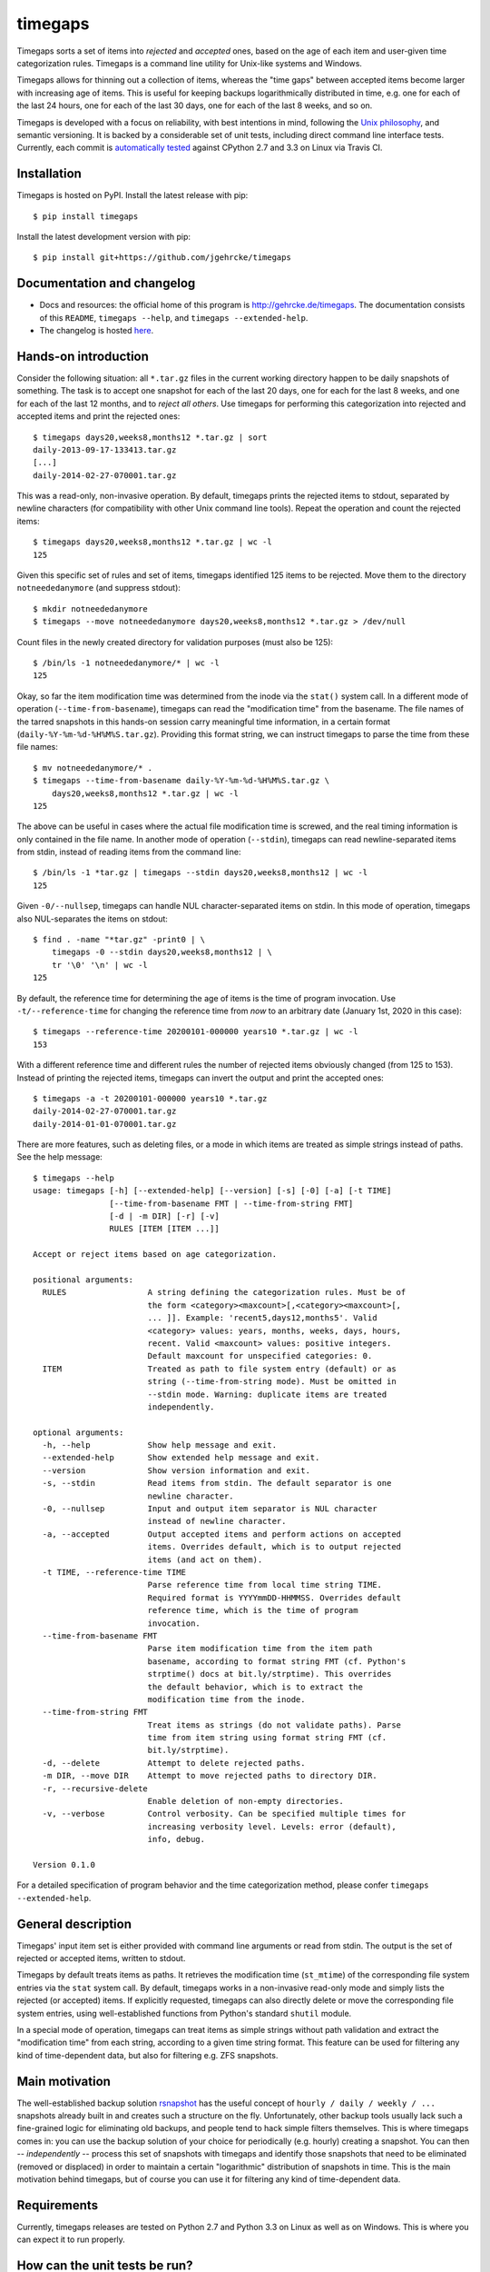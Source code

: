 timegaps
========
Timegaps sorts a set of items into *rejected* and *accepted* ones, based on the age of each item and user-given time categorization rules. Timegaps is a command line utility for Unix-like systems and Windows.

Timegaps allows for thinning out a collection of items, whereas the "time gaps" between accepted items become larger with increasing age of items. This is useful for keeping backups logarithmically distributed in time, e.g. one for each of the last 24 hours, one for each of the last 30 days, one for each of the last 8 weeks, and so on.

Timegaps is developed with a focus on reliability, with best intentions in mind, following the `Unix philosophy <http://en.wikipedia.org/wiki/Unix_philosophy>`_, and semantic versioning. It is backed by a considerable set of unit tests, including direct command line interface tests. Currently, each commit is `automatically tested <https://travis-ci.org/jgehrcke/timegaps>`_ against CPython 2.7 and 3.3 on Linux via Travis CI.


Installation
------------
Timegaps is hosted on PyPI. Install the latest release with pip::

    $ pip install timegaps

Install the latest development version with pip::

    $ pip install git+https://github.com/jgehrcke/timegaps


Documentation and changelog
---------------------------
- Docs and resources: the official home of this program is http://gehrcke.de/timegaps. The documentation consists of this ``README``, ``timegaps --help``, and ``timegaps --extended-help``.
- The changelog is hosted `here <https://github.com/jgehrcke/timegaps/blob/master/CHANGELOG.rst>`_.


Hands-on introduction
---------------------
Consider the following situation: all ``*.tar.gz`` files in the current working directory happen to be daily snapshots of something. The task is to accept one snapshot for each of the last 20 days, one for each for the last 8 weeks, and one for each of the last 12 months, and to *reject all others*. Use timegaps for performing this categorization into rejected and accepted items and print the rejected ones::

    $ timegaps days20,weeks8,months12 *.tar.gz | sort
    daily-2013-09-17-133413.tar.gz
    [...]
    daily-2014-02-27-070001.tar.gz

This was a read-only, non-invasive operation. By default, timegaps prints the rejected items to stdout, separated by newline characters (for compatibility with other Unix command line tools). Repeat the operation and count the rejected items::

    $ timegaps days20,weeks8,months12 *.tar.gz | wc -l
    125

Given this specific set of rules and set of items, timegaps identified 125 items to be rejected. Move them to the directory ``notneededanymore`` (and suppress stdout)::

    $ mkdir notneededanymore
    $ timegaps --move notneededanymore days20,weeks8,months12 *.tar.gz > /dev/null

Count files in the newly created directory for validation purposes (must also be 125)::

    $ /bin/ls -1 notneededanymore/* | wc -l
    125

Okay, so far the item modification time was determined from the inode via the ``stat()`` system call. In a different mode of operation (``--time-from-basename``), timegaps can read the "modification time" from the basename. The file names of the tarred snapshots in this hands-on session carry meaningful time information, in a certain format (``daily-%Y-%m-%d-%H%M%S.tar.gz``). Providing this format string, we can instruct timegaps to parse the time from these file names::

    $ mv notneededanymore/* .
    $ timegaps --time-from-basename daily-%Y-%m-%d-%H%M%S.tar.gz \
        days20,weeks8,months12 *.tar.gz | wc -l
    125

The above can be useful in cases where the actual file modification time is screwed, and the real timing information is only contained in the file name. In another mode of operation (``--stdin``), timegaps can read newline-separated items from stdin, instead of reading items from the command line::

    $ /bin/ls -1 *tar.gz | timegaps --stdin days20,weeks8,months12 | wc -l
    125

Given ``-0/--nullsep``, timegaps can handle NUL character-separated items on stdin. In this mode of operation, timegaps also NUL-separates the items on stdout::

    $ find . -name "*tar.gz" -print0 | \
        timegaps -0 --stdin days20,weeks8,months12 | \
        tr '\0' '\n' | wc -l
    125

By default, the reference time for determining the age of items is the time of program invocation. Use ``-t/--reference-time`` for changing the reference time from *now* to an arbitrary date (January 1st, 2020 in this case)::

    $ timegaps --reference-time 20200101-000000 years10 *.tar.gz | wc -l
    153

With a different reference time and different rules the number of rejected items obviously changed (from 125 to 153). Instead of printing the rejected items, timegaps can invert the output and print the accepted ones::

    $ timegaps -a -t 20200101-000000 years10 *.tar.gz
    daily-2014-02-27-070001.tar.gz
    daily-2014-01-01-070001.tar.gz

There are more features, such as deleting files, or a mode in which items are treated as simple strings instead of paths. See the help message::

    $ timegaps --help
    usage: timegaps [-h] [--extended-help] [--version] [-s] [-0] [-a] [-t TIME]
                    [--time-from-basename FMT | --time-from-string FMT]
                    [-d | -m DIR] [-r] [-v]
                    RULES [ITEM [ITEM ...]]

    Accept or reject items based on age categorization.

    positional arguments:
      RULES                 A string defining the categorization rules. Must be of
                            the form <category><maxcount>[,<category><maxcount>[,
                            ... ]]. Example: 'recent5,days12,months5'. Valid
                            <category> values: years, months, weeks, days, hours,
                            recent. Valid <maxcount> values: positive integers.
                            Default maxcount for unspecified categories: 0.
      ITEM                  Treated as path to file system entry (default) or as
                            string (--time-from-string mode). Must be omitted in
                            --stdin mode. Warning: duplicate items are treated
                            independently.

    optional arguments:
      -h, --help            Show help message and exit.
      --extended-help       Show extended help message and exit.
      --version             Show version information and exit.
      -s, --stdin           Read items from stdin. The default separator is one
                            newline character.
      -0, --nullsep         Input and output item separator is NUL character
                            instead of newline character.
      -a, --accepted        Output accepted items and perform actions on accepted
                            items. Overrides default, which is to output rejected
                            items (and act on them).
      -t TIME, --reference-time TIME
                            Parse reference time from local time string TIME.
                            Required format is YYYYmmDD-HHMMSS. Overrides default
                            reference time, which is the time of program
                            invocation.
      --time-from-basename FMT
                            Parse item modification time from the item path
                            basename, according to format string FMT (cf. Python's
                            strptime() docs at bit.ly/strptime). This overrides
                            the default behavior, which is to extract the
                            modification time from the inode.
      --time-from-string FMT
                            Treat items as strings (do not validate paths). Parse
                            time from item string using format string FMT (cf.
                            bit.ly/strptime).
      -d, --delete          Attempt to delete rejected paths.
      -m DIR, --move DIR    Attempt to move rejected paths to directory DIR.
      -r, --recursive-delete
                            Enable deletion of non-empty directories.
      -v, --verbose         Control verbosity. Can be specified multiple times for
                            increasing verbosity level. Levels: error (default),
                            info, debug.

    Version 0.1.0


For a detailed specification of program behavior and the time categorization method, please confer ``timegaps --extended-help``.


General description
-------------------
Timegaps' input item set is either provided with command line arguments or read from stdin. The output is the set of rejected or accepted items, written to stdout.

Timegaps by default treats items as paths. It retrieves the modification time (``st_mtime``) of the corresponding file system entries via the ``stat`` system call. By default, timegaps works in a non-invasive read-only mode and simply lists the rejected (or accepted) items. If explicitly requested, timegaps can also directly delete or move the corresponding file system entries, using well-established functions from Python's standard ``shutil`` module.

In a special mode of operation, timegaps can treat items as simple strings without path validation and extract the "modification time" from each string, according to a given time string format. This feature can be used for filtering any kind of time-dependent data, but also for filtering e.g. ZFS snapshots.

Main motivation
---------------
The well-established backup solution `rsnapshot <http://www.rsnapshot.org/>`_ has the useful concept of ``hourly / daily / weekly / ...`` snapshots already built in and creates such a structure on the fly. Unfortunately, other backup tools usually lack such a fine-grained logic for eliminating old backups, and people tend to hack simple filters themselves. This is where timegaps comes in: you can use the backup solution of your choice for periodically (e.g. hourly) creating a snapshot. You can then -- *independently* -- process this set of snapshots with timegaps and identify those snapshots that need to be eliminated (removed or displaced) in order to maintain a certain "logarithmic" distribution of snapshots in time. This is the main motivation behind timegaps, but of course you can use it for filtering any kind of time-dependent data.


Requirements
------------
Currently, timegaps releases are tested on Python 2.7 and Python 3.3 on Linux as well as on Windows. This is where you can expect it to run properly.


How can the unit tests be run?
------------------------------
If you run into troubles with timegaps, or if you want to verify whether it properly runs on your platform, it is a good idea to run the unit test suite under your conditions. Timegaps' unit tests are written for `pytest <http://pytest.org>`_. With ``timegaps/test`` being the current working directory, run the tests like this::

    $ py.test -v


Author & license
----------------
Timegaps is written and maintained by `Jan-Philip Gehrcke <http://gehrcke.de>`_. It is licensed under an MIT license (see LICENSE file).

